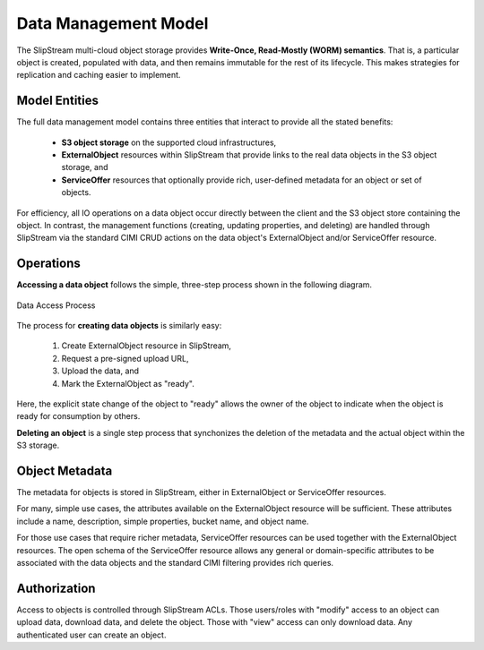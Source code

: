 
Data Management Model
=====================

The SlipStream multi-cloud object storage provides **Write-Once,
Read-Mostly (WORM) semantics**. That is, a particular object is
created, populated with data, and then remains immutable for the rest
of its lifecycle. This makes strategies for replication and caching
easier to implement.

Model Entities
--------------

The full data management model contains three entities that interact
to provide all the stated benefits:

 - **S3 object storage** on the supported cloud infrastructures,
 - **ExternalObject** resources within SlipStream that provide links
   to the real data objects in the S3 object storage, and
 - **ServiceOffer** resources that optionally provide rich,
   user-defined metadata for an object or set of objects.

For efficiency, all IO operations on a data object occur directly
between the client and the S3 object store containing the object.  In
contrast, the management functions (creating, updating properties, and
deleting) are handled through SlipStream via the standard CIMI CRUD
actions on the data object's ExternalObject and/or ServiceOffer
resource.

Operations
----------

**Accessing a data object** follows the simple, three-step process
shown in the following diagram.

.. figure:: images/diagrams/multi-cloud-object-store.png
   :width: 70%
   :align: center

   Data Access Process

The process for **creating data objects** is similarly easy:

 1) Create ExternalObject resource in SlipStream,
 2) Request a pre-signed upload URL,
 3) Upload the data, and
 4) Mark the ExternalObject as "ready".

Here, the explicit state change of the object to "ready" allows the
owner of the object to indicate when the object is ready for
consumption by others.

**Deleting an object** is a single step process that synchonizes the
deletion of the metadata and the actual object within the S3 storage.

Object Metadata
---------------

The metadata for objects is stored in SlipStream, either in
ExternalObject or ServiceOffer resources.

For many, simple use cases, the attributes available on the
ExternalObject resource will be sufficient.  These attributes include
a name, description, simple properties, bucket name, and object name. 

For those use cases that require richer metadata, ServiceOffer
resources can be used together with the ExternalObject resources.  The
open schema of the ServiceOffer resource allows any general or
domain-specific attributes to be associated with the data objects and
the standard CIMI filtering provides rich queries.

Authorization
-------------

Access to objects is controlled through SlipStream ACLs.  Those
users/roles with "modify" access to an object can upload data,
download data, and delete the object.  Those with "view" access can
only download data.  Any authenticated user can create an object.
